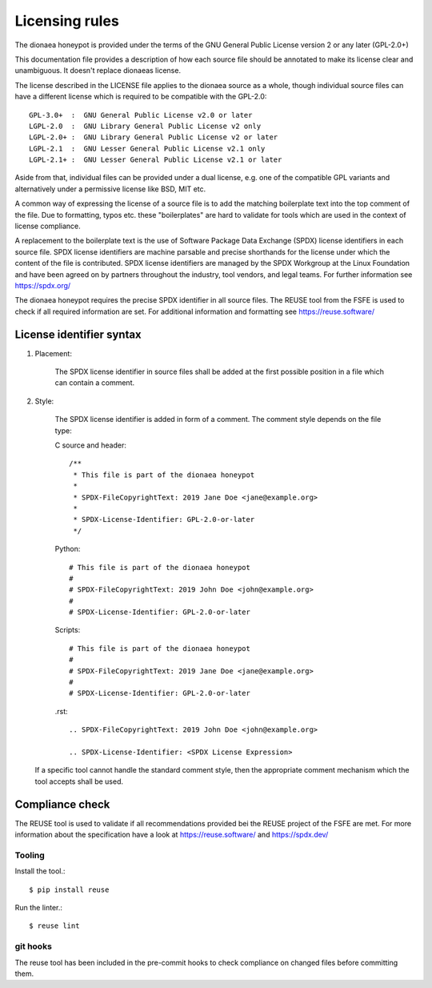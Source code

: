 .. SPDX-FileCopyrightText: 2020 PhiBo <phibo@dinotools.org>

.. SPDX-License-Identifier:

Licensing rules
===============

The dionaea honeypot is provided under the terms of the GNU General Public License version 2 or any later (GPL-2.0+)

This documentation file provides a description of how each source file should be annotated to make its license clear and unambiguous.
It doesn't replace dionaeas license.

The license described in the LICENSE file applies to the dionaea source as a whole, though individual source files can have a different license which is required to be compatible with the GPL-2.0::

    GPL-3.0+  :  GNU General Public License v2.0 or later
    LGPL-2.0  :  GNU Library General Public License v2 only
    LGPL-2.0+ :  GNU Library General Public License v2 or later
    LGPL-2.1  :  GNU Lesser General Public License v2.1 only
    LGPL-2.1+ :  GNU Lesser General Public License v2.1 or later

Aside from that, individual files can be provided under a dual license, e.g. one of the compatible GPL variants and alternatively under a permissive license like BSD, MIT etc.

A common way of expressing the license of a source file is to add the matching boilerplate text into the top comment of the file. Due to formatting, typos etc. these "boilerplates" are hard to validate for tools which are used in the context of license compliance.

A replacement to the boilerplate text is the use of Software Package Data Exchange (SPDX) license identifiers in each source file.  SPDX license identifiers are machine parsable and precise shorthands for the license under which the content of the file is contributed. SPDX license identifiers are managed by the SPDX Workgroup at the Linux Foundation and have been agreed on by partners throughout the industry, tool vendors, and legal teams.  For further information see https://spdx.org/

The dionaea honeypot requires the precise SPDX identifier in all source files. The REUSE tool from the FSFE is used to check if all required information are set. For additional information and formatting see https://reuse.software/

License identifier syntax
-------------------------

1. Placement:

    The SPDX license identifier in source files shall be added at the first possible position in a file which can contain a comment.

2. Style:

    The SPDX license identifier is added in form of a comment.  The comment style depends on the file type:

    C source and header::

        /**
         * This file is part of the dionaea honeypot
         *
         * SPDX-FileCopyrightText: 2019 Jane Doe <jane@example.org>
         *
         * SPDX-License-Identifier: GPL-2.0-or-later
         */

    Python::

        # This file is part of the dionaea honeypot
        #
        # SPDX-FileCopyrightText: 2019 John Doe <john@example.org>
        #
        # SPDX-License-Identifier: GPL-2.0-or-later

    Scripts::

        # This file is part of the dionaea honeypot
        #
        # SPDX-FileCopyrightText: 2019 Jane Doe <jane@example.org>
        #
        # SPDX-License-Identifier: GPL-2.0-or-later


    .rst::

        .. SPDX-FileCopyrightText: 2019 John Doe <john@example.org>

        .. SPDX-License-Identifier: <SPDX License Expression>


   If a specific tool cannot handle the standard comment style, then the appropriate comment mechanism which the tool accepts shall be used.

Compliance check
----------------

The REUSE tool is used to validate if all recommendations provided bei the REUSE project of the FSFE are met. For more information about the specification have a look at https://reuse.software/ and https://spdx.dev/

Tooling
^^^^^^^

Install the tool.::

    $ pip install reuse

Run the linter.::

    $ reuse lint

git hooks
^^^^^^^^^

The reuse tool has been included in the pre-commit hooks to check compliance on changed files before committing them.
